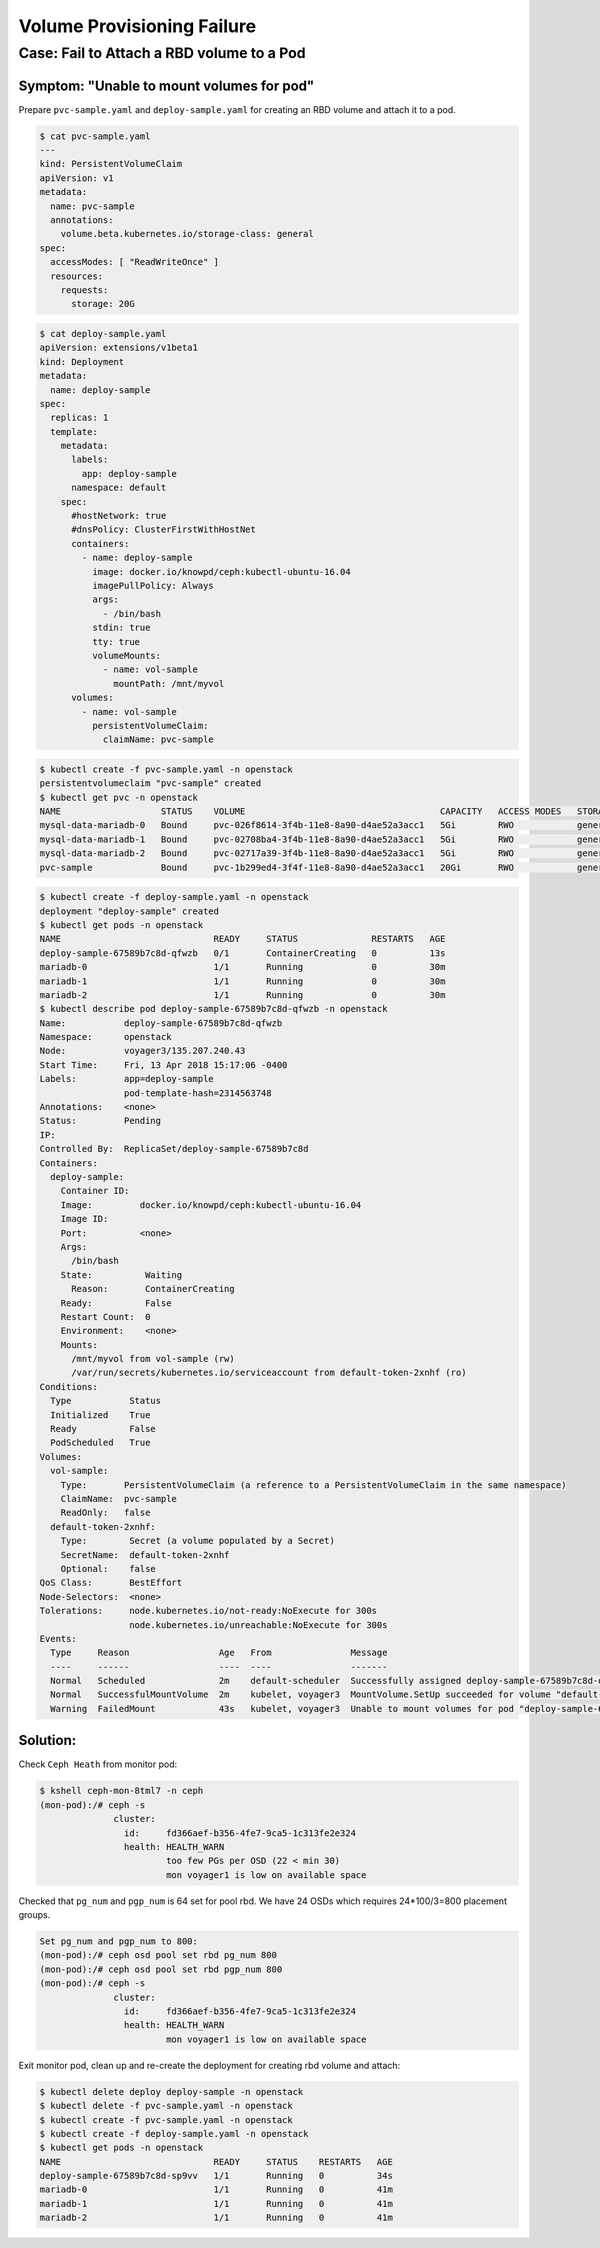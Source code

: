 ===========================
Volume Provisioning Failure
===========================

Case: Fail to Attach a RBD volume to a Pod
==========================================

Symptom: "Unable to mount volumes for pod"
------------------------------------------
Prepare ``pvc-sample.yaml`` and ``deploy-sample.yaml`` for creating an RBD volume and attach it to a pod.

.. code-block::

  $ cat pvc-sample.yaml
  ---
  kind: PersistentVolumeClaim
  apiVersion: v1
  metadata:
    name: pvc-sample
    annotations:
      volume.beta.kubernetes.io/storage-class: general
  spec:
    accessModes: [ "ReadWriteOnce" ]
    resources:
      requests:
        storage: 20G

.. code-block::

  $ cat deploy-sample.yaml
  apiVersion: extensions/v1beta1
  kind: Deployment
  metadata:
    name: deploy-sample
  spec:
    replicas: 1
    template:
      metadata:
        labels:
          app: deploy-sample
        namespace: default
      spec:
        #hostNetwork: true 
        #dnsPolicy: ClusterFirstWithHostNet
        containers:
          - name: deploy-sample
            image: docker.io/knowpd/ceph:kubectl-ubuntu-16.04
            imagePullPolicy: Always
            args:
              - /bin/bash
            stdin: true
            tty: true
            volumeMounts:
              - name: vol-sample
                mountPath: /mnt/myvol
        volumes:
          - name: vol-sample
            persistentVolumeClaim:
              claimName: pvc-sample

 
.. code-block::

  $ kubectl create -f pvc-sample.yaml -n openstack
  persistentvolumeclaim "pvc-sample" created
  $ kubectl get pvc -n openstack
  NAME                   STATUS    VOLUME                                     CAPACITY   ACCESS MODES   STORAGECLASS   AGE
  mysql-data-mariadb-0   Bound     pvc-026f8614-3f4b-11e8-8a90-d4ae52a3acc1   5Gi        RWO            general        29m
  mysql-data-mariadb-1   Bound     pvc-02708ba4-3f4b-11e8-8a90-d4ae52a3acc1   5Gi        RWO            general        29m
  mysql-data-mariadb-2   Bound     pvc-02717a39-3f4b-11e8-8a90-d4ae52a3acc1   5Gi        RWO            general        29m
  pvc-sample             Bound     pvc-1b299ed4-3f4f-11e8-8a90-d4ae52a3acc1   20Gi       RWO            general        9s

.. code-block::
  
  $ kubectl create -f deploy-sample.yaml -n openstack
  deployment "deploy-sample" created
  $ kubectl get pods -n openstack
  NAME                             READY     STATUS              RESTARTS   AGE
  deploy-sample-67589b7c8d-qfwzb   0/1       ContainerCreating   0          13s
  mariadb-0                        1/1       Running             0          30m
  mariadb-1                        1/1       Running             0          30m
  mariadb-2                        1/1       Running             0          30m
  $ kubectl describe pod deploy-sample-67589b7c8d-qfwzb -n openstack
  Name:           deploy-sample-67589b7c8d-qfwzb
  Namespace:      openstack
  Node:           voyager3/135.207.240.43
  Start Time:     Fri, 13 Apr 2018 15:17:06 -0400
  Labels:         app=deploy-sample
                  pod-template-hash=2314563748
  Annotations:    <none>
  Status:         Pending
  IP:             
  Controlled By:  ReplicaSet/deploy-sample-67589b7c8d
  Containers:
    deploy-sample:
      Container ID:  
      Image:         docker.io/knowpd/ceph:kubectl-ubuntu-16.04
      Image ID:      
      Port:          <none>
      Args:
        /bin/bash
      State:          Waiting
        Reason:       ContainerCreating
      Ready:          False
      Restart Count:  0
      Environment:    <none>
      Mounts:
        /mnt/myvol from vol-sample (rw)
        /var/run/secrets/kubernetes.io/serviceaccount from default-token-2xnhf (ro)
  Conditions:
    Type           Status
    Initialized    True 
    Ready          False 
    PodScheduled   True 
  Volumes:
    vol-sample:
      Type:       PersistentVolumeClaim (a reference to a PersistentVolumeClaim in the same namespace)
      ClaimName:  pvc-sample
      ReadOnly:   false
    default-token-2xnhf:
      Type:        Secret (a volume populated by a Secret)
      SecretName:  default-token-2xnhf
      Optional:    false
  QoS Class:       BestEffort
  Node-Selectors:  <none>
  Tolerations:     node.kubernetes.io/not-ready:NoExecute for 300s
                   node.kubernetes.io/unreachable:NoExecute for 300s
  Events:
    Type     Reason                 Age   From               Message
    ----     ------                 ----  ----               -------
    Normal   Scheduled              2m    default-scheduler  Successfully assigned deploy-sample-67589b7c8d-qfwzb to voyager3
    Normal   SuccessfulMountVolume  2m    kubelet, voyager3  MountVolume.SetUp succeeded for volume "default-token-2xnhf"
    Warning  FailedMount            43s   kubelet, voyager3  Unable to mount volumes for pod "deploy-sample-67589b7c8d-qfwzb_openstack(410a2feb-3f4f-11e8-8a90-d4ae52a3acc1)": timeout expired waiting for volumes to attach/mount for pod "openstack"/"deploy-sample-67589b7c8d-qfwzb". list of unattached/unmounted volumes=[vol-sample]

Solution:
---------

Check ``Ceph Heath`` from monitor pod:

.. code-block::

  $ kshell ceph-mon-8tml7 -n ceph
  (mon-pod):/# ceph -s
                cluster:
                  id:     fd366aef-b356-4fe7-9ca5-1c313fe2e324
                  health: HEALTH_WARN
                          too few PGs per OSD (22 < min 30)
                          mon voyager1 is low on available space
  
Checked that ``pg_num`` and ``pgp_num`` is 64 set for pool rbd. We have 24 OSDs which requires 24*100/3=800 placement groups.

.. code-block:: 

  Set pg_num and pgp_num to 800: 
  (mon-pod):/# ceph osd pool set rbd pg_num 800
  (mon-pod):/# ceph osd pool set rbd pgp_num 800
  (mon-pod):/# ceph -s
                cluster:
                  id:     fd366aef-b356-4fe7-9ca5-1c313fe2e324
                  health: HEALTH_WARN
                          mon voyager1 is low on available space

Exit monitor pod, clean up and re-create the deployment for creating rbd volume and attach:

.. code-block:: 

  $ kubectl delete deploy deploy-sample -n openstack
  $ kubectl delete -f pvc-sample.yaml -n openstack
  $ kubectl create -f pvc-sample.yaml -n openstack
  $ kubectl create -f deploy-sample.yaml -n openstack
  $ kubectl get pods -n openstack
  NAME                             READY     STATUS    RESTARTS   AGE
  deploy-sample-67589b7c8d-sp9vv   1/1       Running   0          34s
  mariadb-0                        1/1       Running   0          41m
  mariadb-1                        1/1       Running   0          41m
  mariadb-2                        1/1       Running   0          41m


